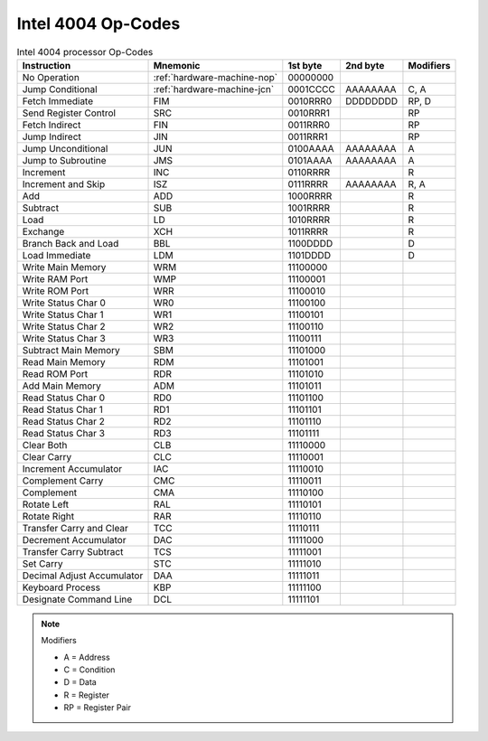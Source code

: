 Intel 4004 Op-Codes
-------------------

.. list-table:: Intel 4004 processor Op-Codes
   :header-rows: 1

   * - Instruction
     - Mnemonic
     - 1st byte
     - 2nd byte
     - Modifiers
   * - No Operation
     - :ref:`hardware-machine-nop`
     - 00000000
     -
     -
   * - Jump Conditional
     - :ref:`hardware-machine-jcn`
     - 0001CCCC
     - AAAAAAAA
     - C, A
   * - Fetch Immediate
     - FIM
     - 0010RRR0
     - DDDDDDDD
     - RP, D
   * - Send Register Control
     - SRC
     - 0010RRR1
     -
     - RP
   * - Fetch Indirect
     - FIN
     - 0011RRR0
     -
     - RP
   * - Jump Indirect
     - JIN
     - 0011RRR1
     -
     - RP
   * - Jump Unconditional
     - JUN
     - 0100AAAA
     - AAAAAAAA
     - A
   * - Jump to Subroutine
     - JMS
     - 0101AAAA
     - AAAAAAAA
     - A
   * - Increment
     - INC
     - 0110RRRR
     -
     - R
   * - Increment and Skip
     - ISZ
     - 0111RRRR
     - AAAAAAAA
     - R, A
   * - Add
     - ADD
     - 1000RRRR
     -
     - R
   * - Subtract
     - SUB
     - 1001RRRR
     -
     - R
   * - Load
     - LD
     - 1010RRRR
     -
     - R
   * - Exchange
     - XCH
     - 1011RRRR
     -
     - R
   * - Branch Back and Load
     - BBL
     - 1100DDDD
     -
     - D
   * - Load Immediate
     - LDM
     - 1101DDDD
     -
     - D
   * - Write Main Memory
     - WRM
     - 11100000
     -
     -
   * - Write RAM Port
     - WMP
     - 11100001
     -
     -
   * - Write ROM Port
     - WRR
     - 11100010
     -
     -
   * - Write Status Char 0
     - WR0
     - 11100100
     -
     -
   * - Write Status Char 1
     - WR1
     - 11100101
     -
     -
   * - Write Status Char 2
     - WR2
     - 11100110
     -
     -
   * - Write Status Char 3
     - WR3
     - 11100111
     -
     -
   * - Subtract Main Memory
     - SBM
     - 11101000
     -
     -
   * - Read Main Memory
     - RDM
     - 11101001
     -
     -
   * - Read ROM Port
     - RDR
     - 11101010
     -
     -
   * - Add Main Memory
     - ADM
     - 11101011
     -
     -
   * - Read Status Char 0
     - RD0
     - 11101100
     -
     -
   * - Read Status Char 1
     - RD1
     - 11101101
     -
     -
   * - Read Status Char 2
     - RD2
     - 11101110
     -
     -
   * - Read Status Char 3
     - RD3
     - 11101111
     -
     -
   * - Clear Both
     - CLB
     - 11110000
     -
     -
   * - Clear Carry
     - CLC
     - 11110001
     -
     -
   * - Increment Accumulator
     - IAC
     - 11110010
     -
     -
   * - Complement Carry
     - CMC
     - 11110011
     - 
     -
   * - Complement
     - CMA
     - 11110100
     -
     -
   * - Rotate Left
     - RAL
     - 11110101
     -
     -
   * - Rotate Right
     - RAR
     - 11110110
     -
     -
   * - Transfer Carry and Clear
     - TCC
     - 11110111
     -
     -
   * - Decrement Accumulator
     - DAC
     - 11111000
     -
     -
   * - Transfer Carry Subtract
     - TCS
     - 11111001
     -
     -
   * - Set Carry
     - STC
     - 11111010
     -
     -
   * - Decimal Adjust Accumulator
     - DAA
     - 11111011
     -
     -
   * - Keyboard Process
     - KBP
     - 11111100
     -
     -
   * - Designate Command Line
     - DCL
     - 11111101
     -
     -


.. note:: Modifiers

   - A =  Address
   - C =  Condition
   - D =  Data
   - R =  Register
   - RP = Register Pair  

